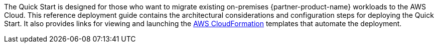 The Quick Start is designed for those who want to migrate existing on-premises {partner-product-name} workloads to the AWS Cloud. This reference deployment guide contains the architectural considerations and configuration steps for deploying the Quick Start. It also provides links for viewing and launching the https://aws.amazon.com/cloudformation/[AWS CloudFormation^] templates that automate the deployment.
